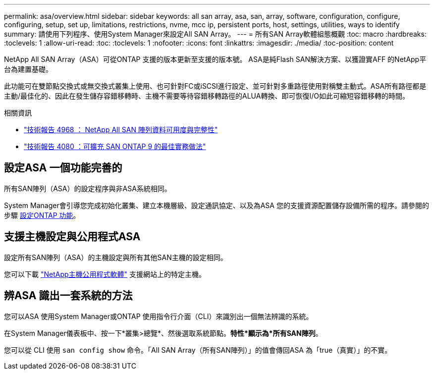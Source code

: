 ---
permalink: asa/overview.html 
sidebar: sidebar 
keywords: all san array, asa, san, array, software, configuration, configure, configuring, setup, set up, limitations, restrictions, nvme, mcc ip, persistent ports, host, settings, utilities, ways to identify 
summary: 請使用下列程序、使用System Manager來設定All SAN Array。 
---
= 所有SAN Array軟體組態概觀
:toc: macro
:hardbreaks:
:toclevels: 1
:allow-uri-read: 
:toc: 
:toclevels: 1
:nofooter: 
:icons: font
:linkattrs: 
:imagesdir: ./media/
:toc-position: content


[role="lead"]
NetApp All SAN Array（ASA）可從ONTAP 支援的版本更新至支援的版本號。  ASA是純Flash SAN解決方案、以獲證實AFF 的NetApp平台為建置基礎。

此功能可在雙節點交換式或無交換式叢集上使用、也可針對FC或iSCSI進行設定、並可針對多重路徑使用對稱雙主動式。ASA所有路徑都是主動/最佳化的、因此在發生儲存容錯移轉時、主機不需要等待容錯移轉路徑的ALUA轉換、即可恢復I/O如此可縮短容錯移轉的時間。

.相關資訊
* link:https://www.netapp.com/pdf.html?item=/media/85671-tr-4968.pdf["技術報告 4968 ： NetApp All SAN 陣列資料可用度與完整性"^]
* link:http://www.netapp.com/us/media/tr-4080.pdf["技術報告 4080 ：可擴充 SAN ONTAP 9 的最佳實務做法"^]




== 設定ASA 一個功能完善的

所有SAN陣列（ASA）的設定程序與非ASA系統相同。

System Manager會引導您完成初始化叢集、建立本機層級、設定通訊協定、以及為ASA 您的支援資源配置儲存設備所需的程序。請參閱的步驟 xref:../software_setup/concept_decide_whether_to_use_ontap_cli.html[設定ONTAP 功能]。



== 支援主機設定與公用程式ASA

設定所有SAN陣列（ASA）的主機設定與所有其他SAN主機的設定相同。

您可以下載 link:https://mysupport.netapp.com/NOW/cgi-bin/software["NetApp主機公用程式軟體"^] 支援網站上的特定主機。



== 辨ASA 識出一套系統的方法

您可以ASA 使用System Manager或ONTAP 使用指令行介面（CLI）來識別出一個無法辨識的系統。

在System Manager儀表板中、按一下*叢集>總覽*、然後選取系統節點。*特性*顯示為*所有SAN陣列*。

您可以從 CLI 使用 `san config show` 命令。「All SAN Array（所有SAN陣列）」的值會傳回ASA 為「true（真實）」的不實。

